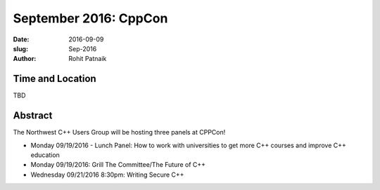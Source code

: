 September 2016: CppCon
######################

:date: 2016-09-09
:slug: Sep-2016
:author: Rohit Patnaik

Time and Location
~~~~~~~~~~~~~~~~~
TBD

Abstract
~~~~~~~~

The Northwest C++ Users Group will be hosting three panels at CPPCon! 

* Monday 09/19/2016 - Lunch Panel: How to work with universities to get more C++ courses and improve C++ education
* Monday 09/19/2016: Grill The Committee/The Future of C++
* Wednesday 09/21/2016 8:30pm: Writing Secure C++


